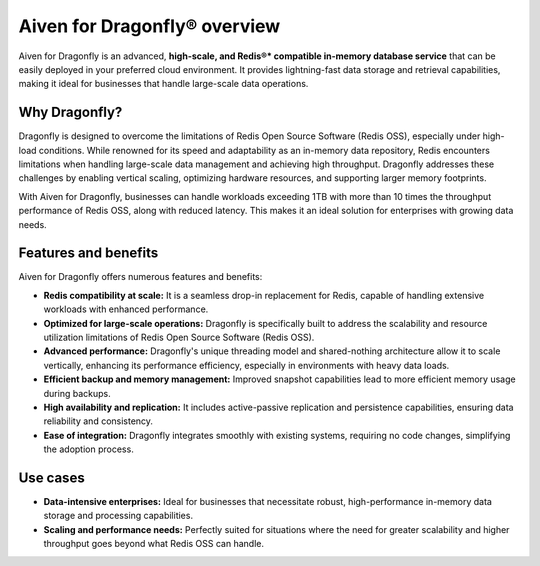 Aiven for Dragonfly® overview
================================

Aiven for Dragonfly is an advanced, **high-scale, and Redis®* compatible in-memory database service** that can be easily deployed in your preferred cloud environment. It provides lightning-fast data storage and retrieval capabilities, making it ideal for businesses that handle large-scale data operations.

Why Dragonfly?
--------------

Dragonfly is designed to overcome the limitations of Redis Open Source Software (Redis OSS), especially under high-load conditions. While renowned for its speed and adaptability as an in-memory data repository, Redis encounters limitations when handling large-scale data management and achieving high throughput. Dragonfly addresses these challenges by enabling vertical scaling, optimizing hardware resources, and supporting larger memory footprints.

With Aiven for Dragonfly, businesses can handle workloads exceeding 1TB with more than 10 times the throughput performance of Redis OSS, along with reduced latency. This makes it an ideal solution for enterprises with growing data needs.


Features and benefits
---------------------

Aiven for Dragonfly offers numerous features and benefits:

* **Redis compatibility at scale:** It is a seamless drop-in replacement for Redis, capable of handling extensive workloads with enhanced performance.

* **Optimized for large-scale operations:** Dragonfly is specifically built to address the scalability and resource utilization limitations of Redis Open Source Software (Redis OSS).

* **Advanced performance:** Dragonfly's unique threading model and shared-nothing architecture allow it to scale vertically, enhancing its performance efficiency, especially in environments with heavy data loads.


* **Efficient backup and memory management:** Improved snapshot capabilities lead to more efficient memory usage during backups.

* **High availability and replication:** It includes active-passive replication and persistence capabilities, ensuring data reliability and consistency.

* **Ease of integration:** Dragonfly integrates smoothly with existing systems, requiring no code changes, simplifying the adoption process.

Use cases
---------------------

* **Data-intensive enterprises:** Ideal for businesses that necessitate robust, high-performance in-memory data storage and processing capabilities.

* **Scaling and performance needs:** Perfectly suited for situations where the need for greater scalability and higher throughput goes beyond what Redis OSS can handle.

